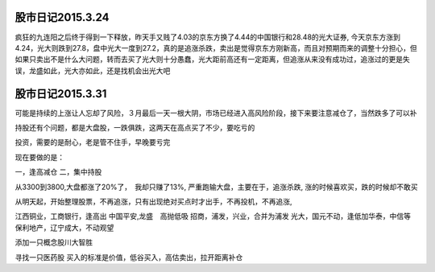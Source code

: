 ===============================
股市日记2015.3.24
===============================

疯狂的九连阳之后终于得到一下释放，昨天手又贱了4.03的京东方换了4.44的中国银行和28.48的光大证券, 今天京东方涨到4.24，光大则跌到27.8，盘中光大一度到27.2，真的是追涨杀跌，卖出是觉得京东方刚新高，而且对预期而来的调整十分担心，但如果只卖出不是什么大问题，转而去买了光大则十分愚蠢，光大距前高还有一定距离，但追涨从来没有成功过，追涨过的更是失误，龙盛如此，光大亦如此，还是找机会出光大吧





====================================
股市日记2015.3.31
====================================

可能是持续的上涨让人忘却了风险，３月最后一天一根大阴，市场已经进入高风险阶段，接下来要注意减仓了，当然跌多了可以补

持股还有个问题，都是大盘股，一跌俱跌，这两天在高点买了不少，要吃亏的

投资，需要的是耐心，老是管不住手，早晚要亏完

现在要做的是：

一，逢高减仓
二，集中持股

从3300到3800,大盘都涨了20%了，　我却只赚了13%, 严重跑输大盘，主要在于，追涨杀跌, 涨的时候喜欢买，跌的时候却不敢买

从明天起，开始整理股票，不再追涨，只有出现绝对买点时才出手，不再投机，不再追涨,

江西铜业，工商银行，逢高出
中国平安,龙盛　高抛低吸
招商，浦发，兴业，合并为浦发
光大，国元不动，逢低加华泰，中信等
保利地产，辽宁成大，不动观望

添加一只概念股川大智胜

寻找一只医药股
买入的标准是价值，低谷买入，高估卖出，拉开距离补仓


